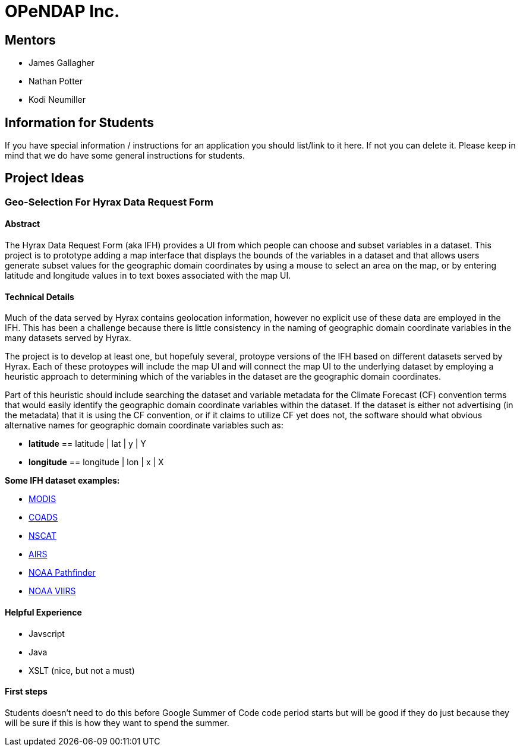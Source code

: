 # OPeNDAP Inc.

## Mentors

- James Gallagher
- Nathan Potter
- Kodi Neumiller

## Information for Students

If you have special information / instructions for an application you should
list/link to it here. If not you can delete it. Please keep in mind that we
do have some general instructions for students.

## Project Ideas

###  Geo-Selection For Hyrax Data Request Form

#### Abstract
The Hyrax Data Request Form (aka IFH) provides a UI from which people can choose
and subset variables in a dataset. This project is to prototype adding a map
interface that displays the bounds of the variables in a dataset and that allows users generate
subset values for the geographic domain coordinates by using a mouse to select an
area on the map, or by entering latitude and longitude values in to text boxes
associated with the map UI.

#### Technical Details
Much of the data served by Hyrax contains geolocation information, however no
explicit use of these data are employed in the IFH. This has been a challenge
because there is little consistency in the naming of geographic domain coordinate
variables in the many datasets served by Hyrax.

The project is to develop at least one, but hopefuly several, protoype versions
of the IFH based on different datasets served by Hyrax. Each of these protoypes
will include the map UI and will connect the map UI to the underlying dataset by
employing a heuristic approach to determining which of the variables in the
dataset are the geographic domain coordinates.

Part of this heuristic should include searching the dataset and variable
metadata for the
Climate Forecast (CF) convention terms that would easily identify the geographic
domain coordinate variables within the dataset. If the dataset is either not
advertising (in the metadata) that it is using the CF convention, or if it claims
to utilize CF yet does not, the software should what obvious alternative names for
geographic domain coordinate variables such as:

- *latitude* == latitude | lat | y | Y
- *longitude* == longitude | lon | x | X


*Some IFH dataset examples:*

- http://test.opendap.org/opendap/data/nc/20070917-MODIS_A-JPL-L2P-A2007260000000.L2_LAC_GHRSST-v01.nc.html[MODIS]
- http://test.opendap.org/opendap/data/nc/coads_climatology.nc.html[COADS]
- http://test.opendap.org/opendap/data/hdf4/S2000415.HDF.gz.html[NSCAT]
- http://test.opendap.org/opendap/AIRS/AIRH3STM.003/2003.02.01/AIRS.2003.02.01.L3.RetStd_H028.v4.0.21.0.G06116143217.hdf.html[AIRS]
- http://test.opendap.org/opendap/noaa_pathfinder/2005001-2005008.s0484pfv50-sst.hdf.html[NOAA Pathfinder]
- http://test.opendap.org/opendap/trink/GMTCO_npp_d20120120_t0528446_e0530088_b01189_c20120120114656525950_noaa_ops.h5.html[NOAA VIIRS]

#### Helpful Experience

- Javscript
- Java
- XSLT (nice, but not a must)

#### First steps

Students doesn't need to do this before Google Summer of Code code period starts
but will be good if they do just because they will be sure if this is how they
want to spend the summer.
